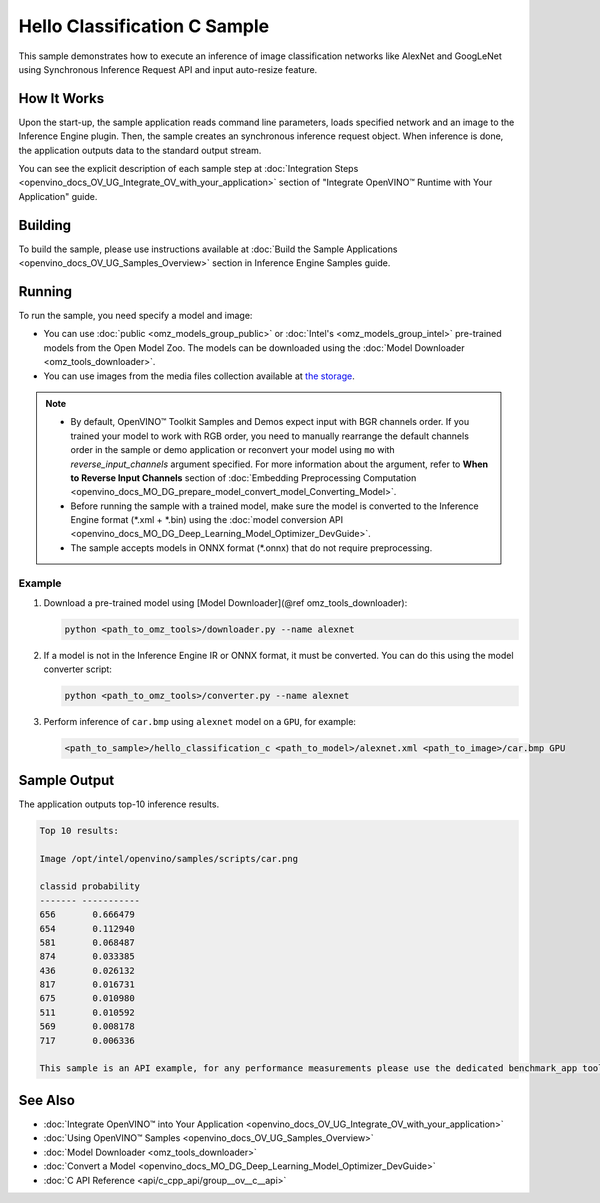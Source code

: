 .. {#openvino_inference_engine_ie_bridges_c_samples_hello_classification_README}

Hello Classification C Sample
=============================


.. meta::
   :description: Learn how to do inference of image
                 classification models, such as alexnet and googlenet-v1, using
                 Synchronous Inference Request (C) API.


This sample demonstrates how to execute an inference of image classification networks like AlexNet and GoogLeNet using Synchronous Inference Request API and input auto-resize feature.

.. tab-set::

   .. tab-item:: Requirements

      +----------------------------+----------------------------------------------------------------------------------------------------------------------------------------------------------------------------+
      | Options                    | Values                                                                                                                                                                     |
      +============================+============================================================================================================================================================================+
      | Validated Models           | :doc:`alexnet <omz_models_model_alexnet>`, :doc:`googlenet-v1 <omz_models_model_googlenet_v1>`                                                                             |
      +----------------------------+----------------------------------------------------------------------------------------------------------------------------------------------------------------------------+
      | Model Format               | Inference Engine Intermediate Representation (\*.xml + \*.bin), ONNX (\*.onnx)                                                                                             |
      +----------------------------+----------------------------------------------------------------------------------------------------------------------------------------------------------------------------+
      | Validated images           | The sample uses OpenCV\* to `read input image <https://docs.opencv.org/master/d4/da8/group__imgcodecs.html#ga288b8b3da0892bd651fce07b3bbd3a56>`__ (\*.bmp, \*.png)         |
      +----------------------------+----------------------------------------------------------------------------------------------------------------------------------------------------------------------------+
      | Supported devices          | :doc:`All <openvino_docs_OV_UG_supported_plugins_Supported_Devices>`                                                                                                       |
      +----------------------------+----------------------------------------------------------------------------------------------------------------------------------------------------------------------------+
      | Other language realization | :doc:`C++ <openvino_inference_engine_samples_hello_classification_README>`, :doc:`Python <openvino_inference_engine_ie_bridges_python_sample_hello_classification_README>` |
      +----------------------------+----------------------------------------------------------------------------------------------------------------------------------------------------------------------------+

   .. tab-item:: C API

      Hello Classification C sample application demonstrates how to use the C API from OpenVINO in applications.

      +-------------------------------------+-------------------------------------------------------------+-----------------------------------------------------------------------------------------------------------------------------------------------------------------------------------------+
      | Feature                             | API                                                         | Description                                                                                                                                                                             |
      +=====================================+=============================================================+=========================================================================================================================================================================================+
      | OpenVINO Runtime Version            | ``ov_get_openvino_version``                                 | Get Openvino API version                                                                                                                                                                |
      +-------------------------------------+-------------------------------------------------------------+-----------------------------------------------------------------------------------------------------------------------------------------------------------------------------------------+
      | Basic Infer Flow                    | ``ov_core_create``,                                         | Common API to do inference: read and compile a model, create an infer request, configure input and output tensors                                                                       |
      |                                     | ``ov_core_read_model``,                                     |                                                                                                                                                                                         |
      |                                     | ``ov_core_compile_model``,                                  |                                                                                                                                                                                         |
      |                                     | ``ov_compiled_model_create_infer_request``,                 |                                                                                                                                                                                         |
      |                                     | ``ov_infer_request_set_input_tensor_by_index``,             |                                                                                                                                                                                         |
      |                                     | ``ov_infer_request_get_output_tensor_by_index``             |                                                                                                                                                                                         |
      +-------------------------------------+-------------------------------------------------------------+-----------------------------------------------------------------------------------------------------------------------------------------------------------------------------------------+
      | Synchronous Infer                   | ``ov_infer_request_infer``                                  | Do synchronous inference                                                                                                                                                                |
      +-------------------------------------+-------------------------------------------------------------+-----------------------------------------------------------------------------------------------------------------------------------------------------------------------------------------+
      | Model Operations                    | ``ov_model_const_input``,                                   | Get inputs and outputs of a model                                                                                                                                                       |
      |                                     | ``ov_model_const_output``                                   |                                                                                                                                                                                         +
      +-------------------------------------+-------------------------------------------------------------+-----------------------------------------------------------------------------------------------------------------------------------------------------------------------------------------+
      | Tensor Operations                   | ``ov_tensor_create_from_host_ptr``                          | Create a tensor shape                                                                                                                                                                   |
      +-------------------------------------+-------------------------------------------------------------+-----------------------------------------------------------------------------------------------------------------------------------------------------------------------------------------+
      | Preprocessing                       | ``ov_preprocess_prepostprocessor_create``,                  | Set image of the original size as input for a model with other input size. Resize and layout conversions are performed automatically by the corresponding plugin just before inference. |
      |                                     | ``ov_preprocess_prepostprocessor_get_input_info_by_index``, |                                                                                                                                                                                         |
      |                                     | ``ov_preprocess_input_info_get_tensor_info``,               |                                                                                                                                                                                         |
      |                                     | ``ov_preprocess_input_tensor_info_set_from``,               |                                                                                                                                                                                         |
      |                                     | ``ov_preprocess_input_tensor_info_set_layout``,             |                                                                                                                                                                                         |
      |                                     | ``ov_preprocess_input_info_get_preprocess_steps``,          |                                                                                                                                                                                         |
      |                                     | ``ov_preprocess_preprocess_steps_resize``,                  |                                                                                                                                                                                         |
      |                                     | ``ov_preprocess_input_model_info_set_layout``,              |                                                                                                                                                                                         |
      |                                     | ``ov_preprocess_output_set_element_type``,                  |                                                                                                                                                                                         |
      |                                     | ``ov_preprocess_prepostprocessor_build``                    |                                                                                                                                                                                         |
      +-------------------------------------+-------------------------------------------------------------+-----------------------------------------------------------------------------------------------------------------------------------------------------------------------------------------+

   .. tab-item:: Sample Code

      .. doxygensnippet:: samples/c/hello_classification/main.c
         :language: c

How It Works
############

Upon the start-up, the sample application reads command line parameters, loads specified network and an image to the Inference Engine plugin.
Then, the sample creates an synchronous inference request object. When inference is done, the application outputs data to the standard output stream.

You can see the explicit description of
each sample step at :doc:`Integration Steps <openvino_docs_OV_UG_Integrate_OV_with_your_application>` section of "Integrate OpenVINO™ Runtime with Your Application" guide.

Building
########

To build the sample, please use instructions available at :doc:`Build the Sample Applications <openvino_docs_OV_UG_Samples_Overview>` section in Inference Engine Samples guide.

Running
#######

To run the sample, you need specify a model and image:

- You can use :doc:`public <omz_models_group_public>` or :doc:`Intel's <omz_models_group_intel>` pre-trained models from the Open Model Zoo. The models can be downloaded using the :doc:`Model Downloader <omz_tools_downloader>`.
- You can use images from the media files collection available at `the storage <https://storage.openvinotoolkit.org/data/test_data>`__.

.. note::

   - By default, OpenVINO™ Toolkit Samples and Demos expect input with BGR channels order. If you trained your model to work with RGB order, you need to manually rearrange the default channels order in the sample or demo application or reconvert your model using ``mo`` with `reverse_input_channels` argument specified. For more information about the argument, refer to **When to Reverse Input Channels** section of :doc:`Embedding Preprocessing Computation <openvino_docs_MO_DG_prepare_model_convert_model_Converting_Model>`.
   - Before running the sample with a trained model, make sure the model is converted to the Inference Engine format (\*.xml + \*.bin) using the :doc:`model conversion API <openvino_docs_MO_DG_Deep_Learning_Model_Optimizer_DevGuide>`.
   - The sample accepts models in ONNX format (\*.onnx) that do not require preprocessing.

Example
+++++++

1. Download a pre-trained model using [Model Downloader](@ref omz_tools_downloader):

   .. code-block:: console

      python <path_to_omz_tools>/downloader.py --name alexnet

2. If a model is not in the Inference Engine IR or ONNX format, it must be converted. You can do this using the model converter script:

   .. code-block:: console

      python <path_to_omz_tools>/converter.py --name alexnet

3. Perform inference of ``car.bmp`` using ``alexnet`` model on a ``GPU``, for example:

   .. code-block:: console

      <path_to_sample>/hello_classification_c <path_to_model>/alexnet.xml <path_to_image>/car.bmp GPU

Sample Output
#############

The application outputs top-10 inference results.

.. code-block:: console

   Top 10 results:

   Image /opt/intel/openvino/samples/scripts/car.png

   classid probability
   ------- -----------
   656       0.666479
   654       0.112940
   581       0.068487
   874       0.033385
   436       0.026132
   817       0.016731
   675       0.010980
   511       0.010592
   569       0.008178
   717       0.006336

   This sample is an API example, for any performance measurements please use the dedicated benchmark_app tool

See Also
########

- :doc:`Integrate OpenVINO™ into Your Application <openvino_docs_OV_UG_Integrate_OV_with_your_application>`
- :doc:`Using OpenVINO™ Samples <openvino_docs_OV_UG_Samples_Overview>`
- :doc:`Model Downloader <omz_tools_downloader>`
- :doc:`Convert a Model <openvino_docs_MO_DG_Deep_Learning_Model_Optimizer_DevGuide>`
- :doc:`C API Reference <api/c_cpp_api/group__ov__c__api>`
